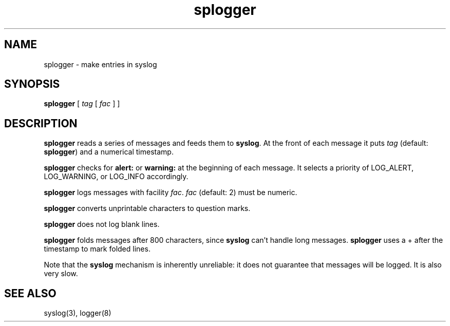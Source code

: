 .TH splogger 8
.SH NAME
splogger \- make entries in syslog
.SH SYNOPSIS
.B splogger
[
.I tag
[
.I fac
]
]
.SH DESCRIPTION
.B splogger
reads a series of messages and feeds them to
.BR syslog .
At the front of each message it puts
.I tag
(default:
.BR splogger )
and a numerical timestamp.

.B splogger
checks for
.B alert:
or
.B warning:
at the beginning of each message.
It selects a priority of
LOG_ALERT, LOG_WARNING, or LOG_INFO accordingly.

.B splogger
logs messages with facility
.IR fac .
.I fac
(default: 2)
must be numeric.

.B splogger
converts unprintable characters to question marks.

.B splogger
does not log blank lines.

.B splogger
folds messages after 800 characters,
since
.B syslog
can't handle long messages.
.B splogger
uses a + after the timestamp
to mark folded lines.

Note that the
.B syslog
mechanism is inherently unreliable:
it does not guarantee that messages will be logged.
It is also very slow.
.SH "SEE ALSO"
syslog(3),
logger(8)
